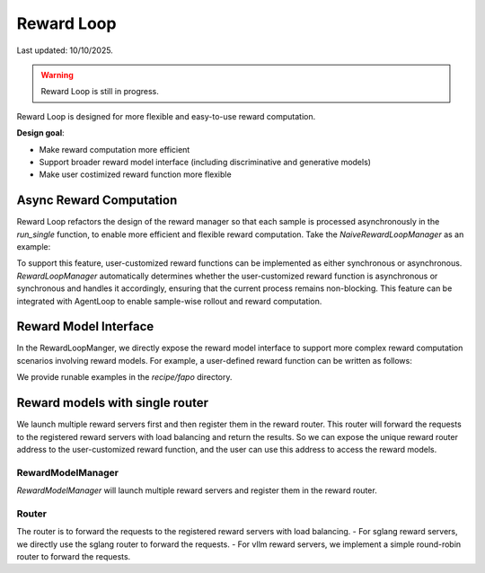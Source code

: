 Reward Loop
===========

Last updated: 10/10/2025.

.. warning::
   Reward Loop is still in progress.

Reward Loop is designed for more flexible and easy-to-use reward computation.

**Design goal**:

- Make reward computation more efficient
- Support broader reward model interface (including discriminative and generative models)
- Make user costimized reward function more flexible

Async Reward Computation
------------------------

Reward Loop refactors the design of the reward manager so that each sample is processed asynchronously in the `run_single` function, to enable more efficient and flexible reward computation.
Take the `NaiveRewardLoopManager` as an example:

.. code:: python
   class RewardLoopManagerBase(ABC):
      @abstractmethod
      async def run_single(self, data: DataProto) -> dict:
         # ... (data preprocessing)
         if self.is_async_reward_score:
            result = await self.compute_score(
                  data_source=data_source,
                  solution_str=response_str,
                  ground_truth=ground_truth,
                  extra_info=extra_info,
                  reward_router_address=self.reward_router_address,
                  reward_model_tokenizer=self.reward_model_tokenizer,
            )
         else:
            result = await self.loop.run_in_executor(
                  None,
                  lambda: self.compute_score(
                     data_source=data_source,
                     solution_str=response_str,
                     ground_truth=ground_truth,
                     extra_info=extra_info,
                     reward_router_address=self.reward_router_address,
                     reward_model_tokenizer=self.reward_model_tokenizer,
                  ),
            )
         # ... (reward postprocessing)
         return final_result

To support this feature, user-customized reward functions can be implemented as either synchronous or asynchronous.
`RewardLoopManager` automatically determines whether the user-customized reward function is asynchronous or synchronous and handles it accordingly, ensuring that the current process remains non-blocking.
This feature can be integrated with AgentLoop to enable sample-wise rollout and reward computation.

Reward Model Interface
----------------------

In the RewardLoopManger, we directly expose the reward model interface to support more complex reward computation scenarios involving reward models.
For example, a user-defined reward function can be written as follows:

.. code:: python 
   async def compute_score_gsm8k(
      data_source: str,
      solution_str: str,
      ground_truth: str,
      extra_info: dict,
      reward_router_address: str,
      reward_model_tokenizer: PreTrainedTokenizer,
   ):
      """Compute the reward score."""

      grm_prompt = GRM_PROMPT_TEMPLATE.format(problem=extra_info["question"], solution=solution_str)
      messages = [{"role": "user", "content": grm_prompt}]
      sampling_params = {"temperature": 0.7, "top_p": 0.8, "max_tokens": 4096}
      chat_complete_request = {
         "messages": messages,
         **sampling_params,
      }
      result = await chat_complete(
         router_address=reward_router_address,
         chat_complete_request=chat_complete_request,
      )
      grm_response = result.choices[0].message.content
      try:
         score = int(grm_response.split("\n\n")[-1].strip())
      except Exception:
         score = 0
      return {"score": score, "acc": score == 10}

We provide runable examples in the `recipe/fapo` directory.

Reward models with single router
--------------------------------

We launch multiple reward servers first and then register them in the reward router. This router will forward the requests to the registered reward servers with load balancing and return the results.
So we can expose the unique reward router address to the user-customized reward function, and the user can use this address to access the reward models.

RewardModelManager
~~~~~~~~~~~~~~~~~~

`RewardModelManager` will launch multiple reward servers and register them in the reward router.

.. code:: python
   class RewardModelManager:
      """Reward model manager."""
      def __init__(self, config: RewardModelConfig, worker_group: RayWorkerGroup = None):
         """
         Initialize the reward model manager.

         Args:
               config (RewardModelConfig): Reward model configuration.
               worker_group (RayWorkerGroup, optional): Worker group. Defaults to None.
         """
         self.config = config
         self.worker_group = worker_group
         self._initialize_llm_servers()
         self._initialize_router()
         if self.config.rollout.free_cache_engine:
               self.sleep()

Router
~~~~~~

The router is to forward the requests to the registered reward servers with load balancing.
- For sglang reward servers, we directly use the sglang router to forward the requests.
- For vllm reward servers, we implement a simple round-robin router to forward the requests.

.. code:: python
   class NaiveRouter:
      def __init__(
         self,
         worker_urls: list[str],
         max_connections: int = 1024,
         timeout: int = 60,
         max_attempts: int = 3,
         retry_delay: float = 2.0,
         verbose: bool = False,
      ) -> None:
         """A minimal async load-balancing router."""
         self.verbose = verbose
         self.app = FastAPI()
         self.worker_urls = worker_urls
         self.request_counts = {url: 0 for url in worker_urls}

         self.max_connections = max_connections
         self.timeout = timeout
         self.max_attempts = max_attempts
         self.retry_delay = retry_delay

         self.app = FastAPI()

         # Register startup / shutdown hooks
         self.app.on_event("startup")(self._on_startup)
         self.app.on_event("shutdown")(self._on_shutdown)

         # Catch-all proxy route
         self.app.api_route("/{endpoint:path}", methods=["GET", "POST"])(self._make_async_request)

         # Placeholder for aiohttp client
         self.client = None
